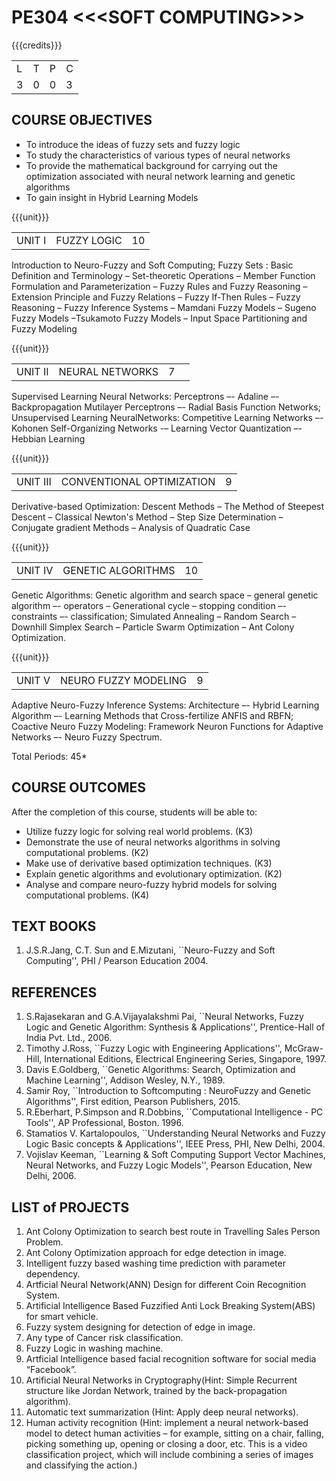 * PE304 <<<SOFT COMPUTING>>>
:properties:
:author: Dr. T.T. Mirnalinee  and Dr. K. Lekshmi
:date: 21/07/2021
:end:

{{{credits}}}
| L | T | P | C |
| 3 | 0 | 0 | 3 |

** CO PO MAPPING :noexport:
#+NAME: co-po-mapping
|                |    | PO1 | PO2 | PO3 | PO4 | PO5 | PO6 | PO7 | PO8 | PO9 | PO10 | PO11 | PO12 | PSO1 | PSO2 | PSO3 |	
|                |    |     |     |     |     |     |   - |   - |   - |   - |    - |    - |    - |      |      |      | 
| CO1            |    |   2 |   3 |   3 |   3 |   3 |   0 |   0 |   0 |   3 |    0 |    0 |    1 |    3 |    1 |    0 |
| CO2            |    |   2 |   3 |   3 |   3 |   3 |   0 |   0 |   0 |   3 |    0 |    0 |    1 |    3 |    1 |    0 |
| CO3            |    |   2 |   3 |   3 |   3 |   0 |   0 |   0 |   0 |   0 |    0 |    0 |    1 |    3 |    0 |    0 |
| CO4            |    |   2 |   3 |   3 |   3 |   0 |   0 |   0 |   0 |   0 |    0 |    0 |    1 |    3 |    0 |    0 |
| CO5            |    |   2 |   3 |   3 |   3 |   3 |   0 |   1 |   1 |   3 |    3 |    2 |    1 |    3 |    1 |    1 |
| Score          |    |  10 |  15 |  15 |  15 |   9 |   0 |   1 |   1 |   9 |    3 |    2 |    5 |   15 |    3 |    1 |
| Course Mapping |    |   2 |   3 |   3 |   3 |   2 |   0 |   1 |   1 |   2 |    1 |    1 |    1 |    3 |    1 |    1 |

** COURSE OBJECTIVES
- To introduce the ideas of fuzzy sets and fuzzy logic 
- To study the characteristics of various types of neural networks
- To provide  the  mathematical  background  for  carrying  out  the  optimization  associated  with neural network learning and genetic algorithms
- To gain insight in Hybrid Learning Models

#+startup: showall

{{{unit}}}
|UNIT I | FUZZY LOGIC | 10 |
Introduction to Neuro-Fuzzy and Soft Computing; Fuzzy Sets : Basic
Definition and Terminology -- Set-theoretic Operations -- Member
Function Formulation and Parameterization -- Fuzzy Rules and Fuzzy
Reasoning -- Extension Principle and Fuzzy Relations -- Fuzzy If-Then
Rules -- Fuzzy Reasoning -- Fuzzy Inference Systems -- Mamdani Fuzzy
Models -- Sugeno Fuzzy Models --Tsukamoto Fuzzy Models -- Input Space
Partitioning and Fuzzy Modeling

{{{unit}}}
|UNIT II | NEURAL NETWORKS | 7 | 
Supervised Learning Neural Networks: Perceptrons –- Adaline –-
Backpropagation Mutilayer Perceptrons –- Radial Basis Function
Networks; Unsupervised Learning NeuralNetworks: Competitive Learning
Networks –- Kohonen Self-Organizing Networks -– Learning Vector
Quantization –- Hebbian Learning

{{{unit}}}
|UNIT III | CONVENTIONAL OPTIMIZATION  | 9 |
Derivative-based Optimization: Descent Methods -- The Method of
Steepest Descent -- Classical Newton's Method -- Step Size
Determination -- Conjugate gradient Methods -- Analysis of Quadratic 
Case

{{{unit}}}
|UNIT IV | GENETIC ALGORITHMS | 10 |
Genetic Algorithms: Genetic algorithm and search space -- general
genetic algorithm –- operators -- Generational cycle -- stopping
condition –- constraints –- classification; Simulated Annealing --
Random Search -- Downhill Simplex Search -- Particle Swarm
Optimization -- Ant Colony Optimization.

{{{unit}}}
|UNIT V | NEURO FUZZY MODELING | 9 |
Adaptive Neuro-Fuzzy Inference Systems: Architecture –- Hybrid
Learning Algorithm –- Learning Methods that Cross-fertilize ANFIS and
RBFN; Coactive Neuro Fuzzy Modeling: Framework Neuron Functions for
Adaptive Networks –- Neuro Fuzzy Spectrum.


\hfill *Total Periods: 45*

** COURSE OUTCOMES
After the completion of this course, students will be able to: 

- Utilize fuzzy logic for solving real world problems. (K3)
- Demonstrate the use of neural networks algorithms in solving computational problems. (K2)
- Make use of derivative based optimization techniques. (K3)
- Explain genetic algorithms and evolutionary optimization. (K2)
- Analyse and compare neuro-fuzzy hybrid models for solving computational problems. (K4)

 
** TEXT BOOKS
1.	J.S.R.Jang, C.T. Sun and E.Mizutani, ``Neuro-Fuzzy and Soft Computing'', PHI / Pearson Education 2004. 


** REFERENCES
1.	S.Rajasekaran and G.A.Vijayalakshmi Pai, ``Neural Networks, Fuzzy Logic and Genetic Algorithm: Synthesis & Applications'', Prentice-Hall of India Pvt. Ltd., 2006. 
2.	Timothy J.Ross, ``Fuzzy Logic with Engineering Applications'', McGraw-Hill, International Editions, Electrical Engineering Series, Singapore, 1997.
3.	Davis E.Goldberg, ``Genetic Algorithms: Search, Optimization and Machine Learning'', Addison Wesley, N.Y., 1989.
4.	Samir Roy, ``Introduction to Softcomputing : NeuroFuzzy and Genetic Algorithms'', First edition, Pearson Publishers, 2015.
5.	R.Eberhart, P.Simpson and R.Dobbins, ``Computational Intelligence - PC Tools'', AP Professional, Boston. 1996.
6.	Stamatios V. Kartalopoulos, ``Understanding Neural Networks and Fuzzy Logic Basic concepts & Applications'', IEEE Press, PHI, New Delhi, 2004.
7.	Vojislav Keeman, ``Learning & Soft Computing Support Vector Machines, Neural Networks, and Fuzzy Logic Models'', Pearson Education, New Delhi, 2006.

** LIST of PROJECTS
1.	Ant Colony Optimization to search best route in Travelling Sales Person Problem.
2.	Ant Colony Optimization approach for edge detection in image.
3.	Intelligent fuzzy based washing time prediction with parameter dependency.
4.	Artficial Neural Network(ANN) Design for different Coin Recognition System.
5.	Artificial Intelligence Based Fuzzified Anti Lock Breaking System(ABS) for smart vehicle.
6.	Fuzzy system designing for detection of edge in image.
7.	Any type of Cancer risk classification.
8.	Fuzzy Logic in washing machine.
9.	Artficial Intelligence based facial recognition software for social media “Facebook”.
10.	Artificial Neural Networks in Cryptography(Hint: Simple Recurrent structure like Jordan Network, trained by the back-propagation algorithm).
11.	Automatic text summarization (Hint: Apply deep neural networks).
12.	Human activity recognition (Hint: implement a neural network-based model to detect human activities – for example, sitting on a chair, falling, picking something up, opening or closing a door, etc. This is a video classification project, which will include combining a series of images and classifying the action.)


